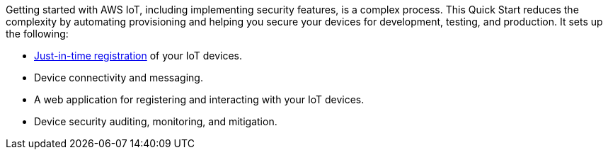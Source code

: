 Getting started with AWS IoT, including implementing security features, is a complex process. 
This Quick Start reduces the complexity by automating provisioning and helping you secure your devices for development, testing, and production. 
It sets up the following:

* https://aws.amazon.com/blogs/iot/just-in-time-registration-of-device-certificates-on-aws-iot/[Just-in-time registration^] of your IoT devices.
* Device connectivity and messaging.
* A web application for registering and interacting with your IoT devices.
* Device security auditing, monitoring, and mitigation.